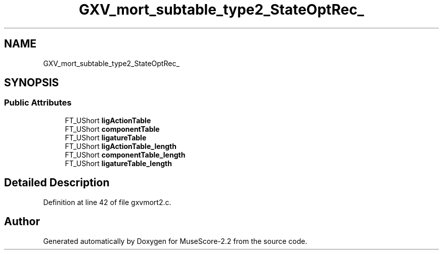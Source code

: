 .TH "GXV_mort_subtable_type2_StateOptRec_" 3 "Mon Jun 5 2017" "MuseScore-2.2" \" -*- nroff -*-
.ad l
.nh
.SH NAME
GXV_mort_subtable_type2_StateOptRec_
.SH SYNOPSIS
.br
.PP
.SS "Public Attributes"

.in +1c
.ti -1c
.RI "FT_UShort \fBligActionTable\fP"
.br
.ti -1c
.RI "FT_UShort \fBcomponentTable\fP"
.br
.ti -1c
.RI "FT_UShort \fBligatureTable\fP"
.br
.ti -1c
.RI "FT_UShort \fBligActionTable_length\fP"
.br
.ti -1c
.RI "FT_UShort \fBcomponentTable_length\fP"
.br
.ti -1c
.RI "FT_UShort \fBligatureTable_length\fP"
.br
.in -1c
.SH "Detailed Description"
.PP 
Definition at line 42 of file gxvmort2\&.c\&.

.SH "Author"
.PP 
Generated automatically by Doxygen for MuseScore-2\&.2 from the source code\&.

